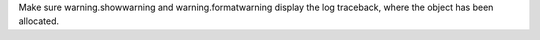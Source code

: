 Make sure warning.showwarning and warning.formatwarning display
the log traceback, where the object has been allocated.

.. code-block:: python
  logging.captureWarnings(True) to show object allocation
